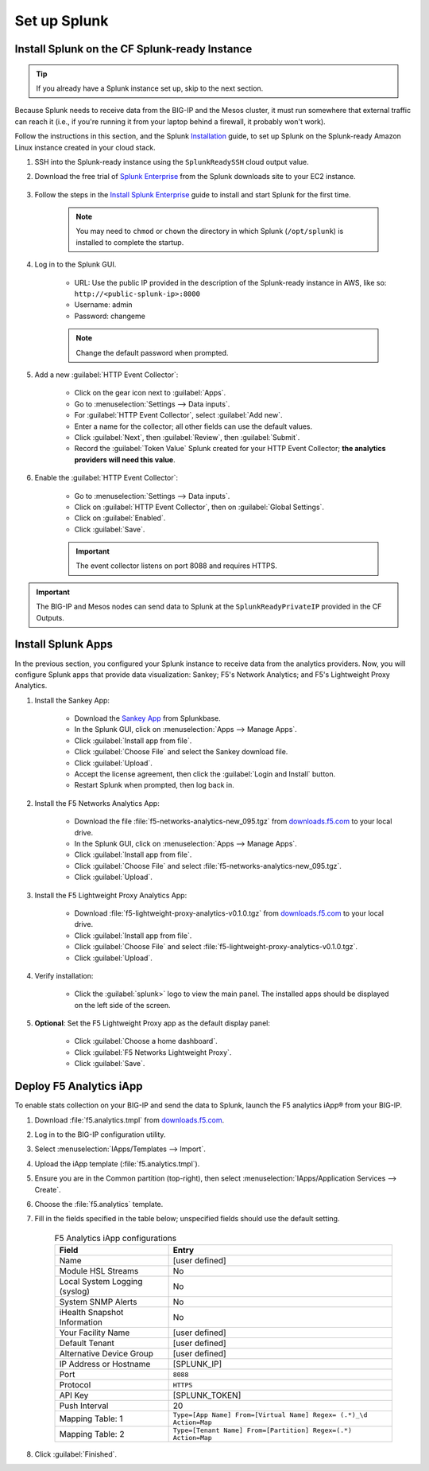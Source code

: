 .. _csim-deployments-splunk-setup:

Set up Splunk
-------------

Install Splunk on the CF Splunk-ready Instance
``````````````````````````````````````````````

.. tip:: If you already have a Splunk instance set up, skip to the next section.

Because Splunk needs to receive data from the BIG-IP and the Mesos cluster, it must run somewhere that external traffic can reach it (i.e., if you're running it from your laptop behind a firewall, it probably won't work).

Follow the instructions in this section, and the Splunk `Installation <http://docs.splunk.com/Documentation/Splunk/6.4.2/Installation/InstallonLinux>`_ guide, to set up Splunk on the Splunk-ready Amazon Linux instance created in your cloud stack.

#. SSH into the Splunk-ready instance using the ``SplunkReadySSH`` cloud output value.

#. Download the free trial of `Splunk Enterprise <https://www.splunk.com/en_us/download/splunk-enterprise.html>`_ from the Splunk downloads site to your EC2 instance.

    .. code-block:: bash
        :caption: Example - Use wget to download Splunk

        wget -O splunk-6.4.3-b03109c2bad4-Linux-x86_64.tgz 'https://www.splunk.com/bin/splunk/DownloadActivityServlet?architecture=x86_64&platform=linux&version=6.4.3&product=splunk&filename=splunk-6.4.3-b03109c2bad4-Linux-x86_64.tgz&wget=true'

#. Follow the steps in the `Install Splunk Enterprise <http://docs.splunk.com/Documentation/Splunk/6.4.2/Installation/InstallonLinux>`_ guide to install and start Splunk for the first time.

    .. note::

        You may need to ``chmod`` or ``chown`` the directory in which Splunk (``/opt/splunk``) is installed to complete the startup.

#. Log in to the Splunk GUI.

    * URL: Use the public IP provided in the description of the Splunk-ready instance in AWS, like so: ``http://<public-splunk-ip>:8000``
    * Username: admin
    * Password: changeme

    .. note:: Change the default password when prompted.

#. Add a new :guilabel:`HTTP Event Collector`:

    * Click on the gear icon next to :guilabel:`Apps`.
    * Go to :menuselection:`Settings --> Data inputs`.
    * For :guilabel:`HTTP Event Collector`, select :guilabel:`Add new`.
    * Enter a name for the collector; all other fields can use the default values.
    * Click :guilabel:`Next`, then :guilabel:`Review`, then :guilabel:`Submit`.
    * Record the :guilabel:`Token Value` Splunk created for your HTTP Event Collector; **the analytics providers will need this value**.

#. Enable the :guilabel:`HTTP Event Collector`:

    * Go to :menuselection:`Settings --> Data inputs`.
    * Click on :guilabel:`HTTP Event Collector`, then on :guilabel:`Global Settings`.
    * Click on :guilabel:`Enabled`.
    * Click :guilabel:`Save`.

    .. important::

        The event collector listens on port 8088 and requires HTTPS.

.. important::

    The BIG-IP and Mesos nodes can send data to Splunk at the ``SplunkReadyPrivateIP`` provided in the CF Outputs.


Install Splunk Apps
```````````````````

In the previous section, you configured your Splunk instance to receive data from the analytics providers. Now, you will configure Splunk apps that provide data visualization: Sankey; F5's Network Analytics; and F5's Lightweight Proxy Analytics.

#. Install the Sankey App:

    * Download the `Sankey App <https://splunkbase.splunk.com/app/3112/>`_ from Splunkbase.
    * In the Splunk GUI, click on :menuselection:`Apps --> Manage Apps`.
    * Click :guilabel:`Install app from file`.
    * Click :guilabel:`Choose File` and select the Sankey download file.
    * Click :guilabel:`Upload`.
    * Accept the license agreement, then click the :guilabel:`Login and Install` button.
    * Restart Splunk when prompted, then log back in.

#. Install the F5 Networks Analytics App:

     * Download the file :file:`f5-networks-analytics-new_095.tgz` from `downloads.f5.com <https://downloads.f5.com/>`_ to your local drive.
     * In the Splunk GUI, click on :menuselection:`Apps --> Manage Apps`.
     * Click :guilabel:`Install app from file`.
     * Click :guilabel:`Choose File` and select :file:`f5-networks-analytics-new_095.tgz`.
     * Click :guilabel:`Upload`.

#. Install the F5 Lightweight Proxy Analytics App:

     * Download :file:`f5-lightweight-proxy-analytics-v0.1.0.tgz` from `downloads.f5.com <https://downloads.f5.com/>`_ to your local drive.
     * Click :guilabel:`Install app from file`.
     * Click :guilabel:`Choose File` and select :file:`f5-lightweight-proxy-analytics-v0.1.0.tgz`.
     * Click :guilabel:`Upload`.

#. Verify installation:

     * Click the :guilabel:`splunk>` logo to view the main panel. The installed apps should be displayed on the left side of the screen.

#. **Optional**: Set the F5 Lightweight Proxy app as the default display panel:

    * Click :guilabel:`Choose a home dashboard`.
    * Click :guilabel:`F5 Networks Lightweight Proxy`.
    * Click :guilabel:`Save`.


Deploy F5 Analytics iApp
````````````````````````

To enable stats collection on your BIG-IP and send the data to Splunk, launch the F5 analytics iApp® from your BIG-IP.

#. Download :file:`f5.analytics.tmpl` from `downloads.f5.com <https://downloads.f5.com/>`_.

#. Log in to the BIG-IP configuration utility.

#. Select :menuselection:`IApps/Templates --> Import`.

#. Upload the iApp template (:file:`f5.analytics.tmpl`).

#. Ensure you are in the Common partition (top-right), then select :menuselection:`IApps/Application Services --> Create`.

#. Choose the :file:`f5.analytics` template.

#. Fill in the fields specified in the table below; unspecified fields should use the default setting.

    .. list-table:: F5 Analytics iApp configurations
        :header-rows: 1

        * - Field
          - Entry
        * - Name
          - [user defined]
        * - Module HSL Streams
          - No
        * - Local System Logging (syslog)
          - No
        * - System SNMP Alerts
          - No
        * - iHealth Snapshot Information
          - No
        * - Your Facility Name
          - [user defined]
        * - Default Tenant
          - [user defined]
        * - Alternative Device Group
          - [user defined]
        * - IP Address or Hostname
          - [SPLUNK_IP]
        * - Port
          - ``8088``
        * - Protocol
          - ``HTTPS``
        * - API Key
          - [SPLUNK_TOKEN]
        * - Push Interval
          - 20
        * - Mapping Table: 1
          - ``Type=[App Name] From=[Virtual Name] Regex= (.*)_\d  Action=Map``
        * - Mapping Table: 2
          - ``Type=[Tenant Name] From=[Partition] Regex=(.*) Action=Map``

#. Click :guilabel:`Finished`.

